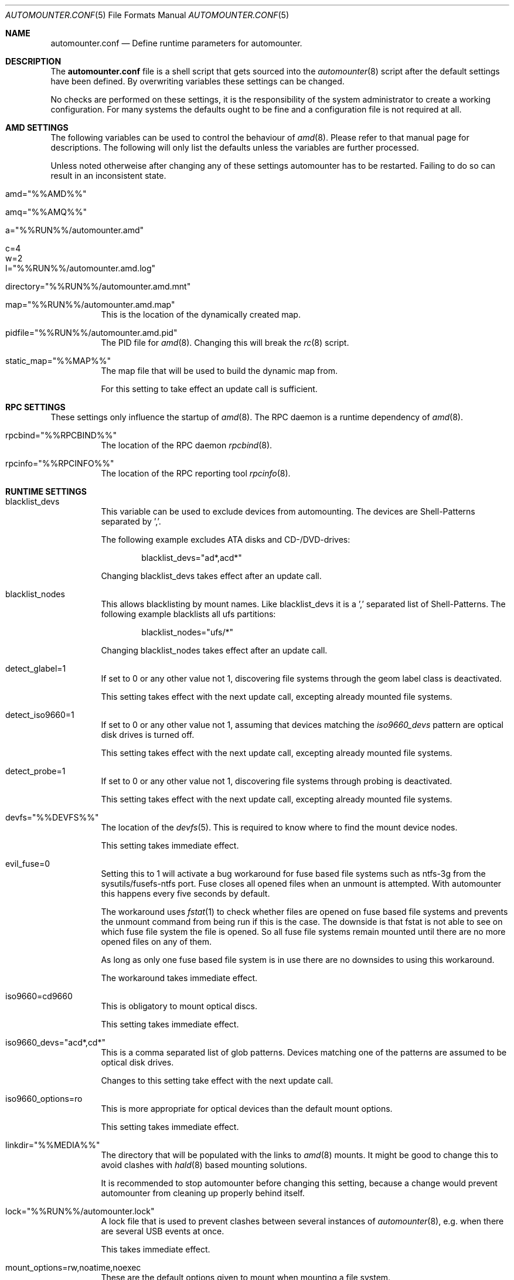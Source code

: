 .\"
.\" Copyright (c) 2008 - 2013
.\" Dominic Fandrey <kamikaze@bsdforen.de>
.\"
.\" Redistribution and use in source and binary forms, with or without
.\" modification, are permitted provided that the following conditions
.\" are met:
.\" 1. Redistributions of source code must retain the above copyright
.\"    notice, this list of conditions and the following disclaimer.
.\"
.\" THIS SOFTWARE IS PROVIDED BY THE AUTHOR ``AS IS'' AND
.\" ANY EXPRESS OR IMPLIED WARRANTIES, INCLUDING, BUT NOT LIMITED TO, THE
.\" IMPLIED WARRANTIES OF MERCHANTABILITY AND FITNESS FOR A PARTICULAR PURPOSE
.\" ARE DISCLAIMED.  IN NO EVENT SHALL THE AUTHOR BE LIABLE
.\" FOR ANY DIRECT, INDIRECT, INCIDENTAL, SPECIAL, EXEMPLARY, OR CONSEQUENTIAL
.\" DAMAGES (INCLUDING, BUT NOT LIMITED TO, PROCUREMENT OF SUBSTITUTE GOODS
.\" OR SERVICES; LOSS OF USE, DATA, OR PROFITS; OR BUSINESS INTERRUPTION)
.\" HOWEVER CAUSED AND ON ANY THEORY OF LIABILITY, WHETHER IN CONTRACT, STRICT
.\" LIABILITY, OR TORT (INCLUDING NEGLIGENCE OR OTHERWISE) ARISING IN ANY WAY
.\" OUT OF THE USE OF THIS SOFTWARE, EVEN IF ADVISED OF THE POSSIBILITY OF
.\" SUCH DAMAGE.
.\"
.\"
.Dd 18 August 2013
.Dt AUTOMOUNTER.CONF 5
.Os
.Sh NAME
.Nm automounter.conf
.Nd Define runtime parameters for automounter.
.Sh DESCRIPTION
The
.Nm
file is a shell script that gets sourced into the
.Xr automounter 8
script after the default settings have been defined. By overwriting variables
these settings can be changed.
.Pp
No checks are performed on these settings, it is the responsibility of the
system administrator to create a working configuration. For many systems
the defaults ought to be fine and a configuration file is not required
at all.
.Sh AMD SETTINGS
The following variables can be used to control the behaviour of
.Xr amd 8 .
Please refer to that manual page for descriptions. The following will only
list the defaults unless the variables are further processed.
.Pp
Unless noted otherweise after changing any of these settings automounter has to
be restarted. Failing to do so can result in an inconsistent state.
.Bl -tag -width indent
.It amd="%%AMD%%"
.It amq="%%AMQ%%"
.It a="%%RUN%%/automounter.amd"
.It c=4
.It w=2
.It l="%%RUN%%/automounter.amd.log"
.It directory="%%RUN%%/automounter.amd.mnt"
.It map="%%RUN%%/automounter.amd.map"
This is the location of the dynamically created map.
.It pidfile="%%RUN%%/automounter.amd.pid"
The PID file for
.Xr amd 8 .
Changing this will break the
.Xr rc 8
script.
.It static_map="%%MAP%%"
The map file that will be used to build the dynamic map from.
.Pp
For this setting to take effect an update call is sufficient.
.El
.Sh RPC SETTINGS
These settings only influence the startup of
.Xr amd 8 . The RPC daemon is a runtime dependency of
.Xr amd 8 .
.Bl -tag -width indent
.It rpcbind="%%RPCBIND%%"
The location of the RPC daemon
.Xr rpcbind 8 .
.It rpcinfo="%%RPCINFO%%"
The location of the RPC reporting tool
.Xr rpcinfo 8 .
.El
.Sh RUNTIME SETTINGS
.Bl -tag -width indent
.It blacklist_devs
This variable can be used to exclude devices from automounting. The devices
are Shell-Patterns separated by ','.
.Pp
The following example excludes ATA disks and CD-/DVD-drives:
.Bd -literal -offset indent
blacklist_devs="ad*,acd*"
.Ed
.Pp
Changing blacklist_devs takes effect after an update call.
.It blacklist_nodes
This allows blacklisting by mount names. Like blacklist_devs it is a ','
separated list of Shell-Patterns. The following example blacklists all
ufs partitions:
.Bd -literal -offset indent
blacklist_nodes="ufs/*"
.Ed
.Pp
Changing blacklist_nodes takes effect after an update call.
.It detect_glabel=1
If set to 0 or any other value not 1, discovering file systems through the
geom label class is deactivated.
.Pp
This setting takes effect with the next update call, excepting already mounted
file systems.
.It detect_iso9660=1
If set to 0 or any other value not 1, assuming that devices matching the
.Pa iso9660_devs
pattern are optical disk drives is turned off.
.Pp
This setting takes effect with the next update call, excepting already mounted
file systems.
.It detect_probe=1
If set to 0 or any other value not 1, discovering file systems through probing
is deactivated.
.Pp
This setting takes effect with the next update call, excepting already mounted
file systems.
.It devfs="%%DEVFS%%"
The location of the
.Xr devfs 5 .
This is required to know where to find the mount device nodes.
.Pp
This setting takes immediate effect.
.It evil_fuse=0
Setting this to 1 will activate a bug workaround for fuse based file systems
such as ntfs-3g from the sysutils/fusefs-ntfs port. Fuse closes all opened
files when an unmount is attempted. With automounter this happens every
five seconds by default.
.Pp
The workaround uses
.Xr fstat 1
to check whether files are opened on fuse based file systems and prevents
the unmount command from being run if this is the case. The downside is that
fstat is not able to see on which fuse file system the file is opened.
So all fuse file systems remain mounted until there are no more opened files
on any of them.
.Pp
As long as only one fuse based file system is in use there are no downsides
to using this workaround.
.Pp
The workaround takes immediate effect.
.It iso9660=cd9660
This is obligatory to mount optical discs.
.Pp
This setting takes immediate effect.
.It iso9660_devs="acd*,cd*"
This is a comma separated list of glob patterns. Devices matching one of the
patterns are assumed to be optical disk drives.
.Pp
Changes to this setting take effect with the next update call.
.It iso9660_options=ro
This is more appropriate for optical devices than the default mount options.
.Pp
This setting takes immediate effect.
.It linkdir="%%MEDIA%%"
The directory that will be populated with the links to
.Xr amd 8
mounts. It might be good to change this to avoid clashes with
.Xr hald 8 
based mounting solutions.
.Pp
It is recommended to stop automounter before changing this setting, because a
change would prevent automounter from cleaning up properly behind itself.
.It lock="%%RUN%%/automounter.lock"
A lock file that is used to prevent clashes between several instances of
.Xr automounter 8 ,
e.g. when there are several USB events at once.
.Pp
This takes immediate effect.
.It mount_options=rw,noatime,noexec
These are the default options given to mount when mounting a file system.
.Pp
This takes immediate effect.
.It mountdir="%%RUN%%/automounter.mnt"
A directory where
.Xr automounter 8
will create the mount points for amd.
.Pp
Like with linkdir it is required to stop automounter before changing mountdir
to avoid an inconsistent state.
.It nodes="%%VARTMP%%/automounter.nodes"
This file is used to remember which mounts are currently managed by
.Xr automounter 8 .
.Pp
It is required to stop automounter before changing nodes.
.It oldnodes="%%TMP%%/automounter.nodes.old"
A temporary file that is used to find out weather any mounts should be cleaned
up.
.Pp
A change of oldnodes takes immediate effect.
.It probe="%%TMP%%/automounter.probe"
A directory used for mount attempts to probe file system types of unlabeled
geom providers.
.Pp
Changing this takes immediate effect.
.It probed="%%TMP%%/automounter.probed"
A temporary file used to prevent the probing of geom providers whose labels
have been blacklisted.
.Pp
Changing this takes immediate effect.
.It screen="%%TMP%%/automounter.screen"
A file with a list of devices present for the last update. Unless the file
modification time is further in the past than the time specified by
.Va timeout ,
or the current device list differs,
.Xr devd 8
issued update calls are discarded.
.Pp
The device discovery activities of
.Nm automounter
may cause new devd events. This mechanism effectively prevents race
conditions.
.Pp
Changing this takes immediate effect.
.It probe_types=ufs,msdosfs,iso9660,ntfs,ext2fs
A comma separated list of file system types to automatically probe for.
.Pp
Changing probe_types takes effect with the next update call.
.It timeout=10
The time out for aquiring the lock. If the time out passes without gaining
the lock the instance of
.Xr automounter 8
is skipped.
.Pp
Changing the timeout takes immediate effect.
.El
.Sh FILE SYSTEM SPECIFIC SETTINGS
It is possible to influence the
.Fl t
and
.Fl o
parameters given to the mount command for each supported file system type.
.Pp
The parameter
.Fl t
defaults to the identified file system type. For optical drives the file system
type does not match the mount type, hence iso9660=cd9660 is set by default.
All mount types can be set similarly. The following example shows how
to use ntfs-3g to mount ntfs file systems.
.Bd -literal -offset indent
ntfs=ntfs-3g
.Ed
.Pp
The parameter
.Fl o
defaults to mount_options, but it can be set individually for each
file system type. The following example will mount msdosfs file systems with
UTF-8 encoded file names:
.Bd -literal -offset indent
msdosfs_options=$mount_options,-L=en_GB.UTF-8
.Ed
.Pp
Changing these settings takes immediate effect.
.Pp
Note that more recent versions of FreeBSD have the
.Ar mountprog
option, which makes the
.Fl t
parameter obsolete in most cases. Read
.Xr mount 8
for details.
.Sh GELI
This section describes all settings related to
.Xr geli 8
key polling and auto attaching. Automounter should be stopped before any of
them are changed.
.Pp
New images and keys can be added any time. Images should not be removed while mounted.
.Bl -tag -width indent
.It geli=0
By default all geli features are deactivated. To enable them this should be set
to 1.
.It geli_nodes="%%RUN%%/automounter.geli.nodes"
A file that is used to remember the device as which images were attached and
the key that was used for attaching.
.It geli_oldnodes="%%TMP%%/automounter.geli.oldnodes"
A temporary file that is used when removing stale attachments or adding new
ones.
.It geli_availablekeys="%%RUN%%/automounter.geli.keys"
A file for remembering the keys that are currently available.
.It geli_images="%%GELI_IMAGES%%"
The directory where images and device links are located.
.It geli_keys="%%GELI_KEYS%%"
The directory on managed file systems to poll for keys.
.El
.Sh FILES
.Bl -tag -width indent
.It %%PREFIX%%/etc/automounter.conf
.It %%PREFIX%%/etc/automounter.conf.sample
.El
.Sh SEE ALSO
.Xr automounter 8 ,
.Xr amd 8 ,
.Xr mount 8 ,
.Xr geli 8
.Sh AUTHOR
.An Dominic Fandrey Aq kamikaze@bsdforen.de
